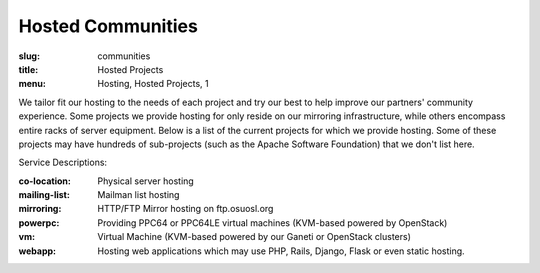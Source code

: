 Hosted Communities
==================
:slug: communities
:title: Hosted Projects
:menu: Hosting, Hosted Projects, 1

We tailor fit our hosting to the needs of each project and try our best to help improve our partners' community
experience.  Some projects we provide hosting for only reside on our mirroring infrastructure, while others encompass
entire racks of server equipment. Below is a list of the current projects for which we provide hosting. Some of these
projects may have hundreds of sub-projects (such as the Apache Software Foundation) that we don't list here.

Service Descriptions:

:co-location: Physical server hosting
:mailing-list: Mailman list hosting
:mirroring: HTTP/FTP Mirror hosting on ftp.osuosl.org
:powerpc: Providing PPC64 or PPC64LE virtual machines (KVM-based powered by OpenStack)
:vm: Virtual Machine (KVM-based powered by our Ganeti or OpenStack clusters)
:webapp: Hosting web applications which may use PHP, Rails, Django, Flask or even static hosting.

.. csv-table::
  :header: Project, Service(s)
  :file: projects.csv
  :widths: 30, 70
